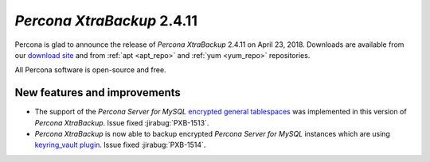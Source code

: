 .. _2-4-11:

===========================
*Percona XtraBackup* 2.4.11
===========================

Percona is glad to announce the release of *Percona XtraBackup* 2.4.11 on
April 23, 2018. Downloads are available from our `download site
<http://www.percona.com/downloads/XtraBackup/Percona-XtraBackup-2.4.11/>`_ and
from :ref:`apt <apt_repo>` and :ref:`yum <yum_repo>` repositories.

All Percona software is open-source and free.

New features and improvements
=============================

* The support of the *Percona Server for MySQL* `encrypted general tablespaces <https://www.percona.com/doc/percona-server/5.7/management/data_at_rest_encryption.html#id7>`_ was implemented in this version of *Percona XtraBackup*. Issue fixed :jirabug:`PXB-1513`.
  
* *Percona XtraBackup* is now able to backup encrypted *Percona Server for MySQL* instances which are using `keyring_vault plugin <https://www.percona.com/doc/percona-server/5.7/management/data_at_rest_encryption.html#id13>`_. Issue fixed :jirabug:`PXB-1514`.
